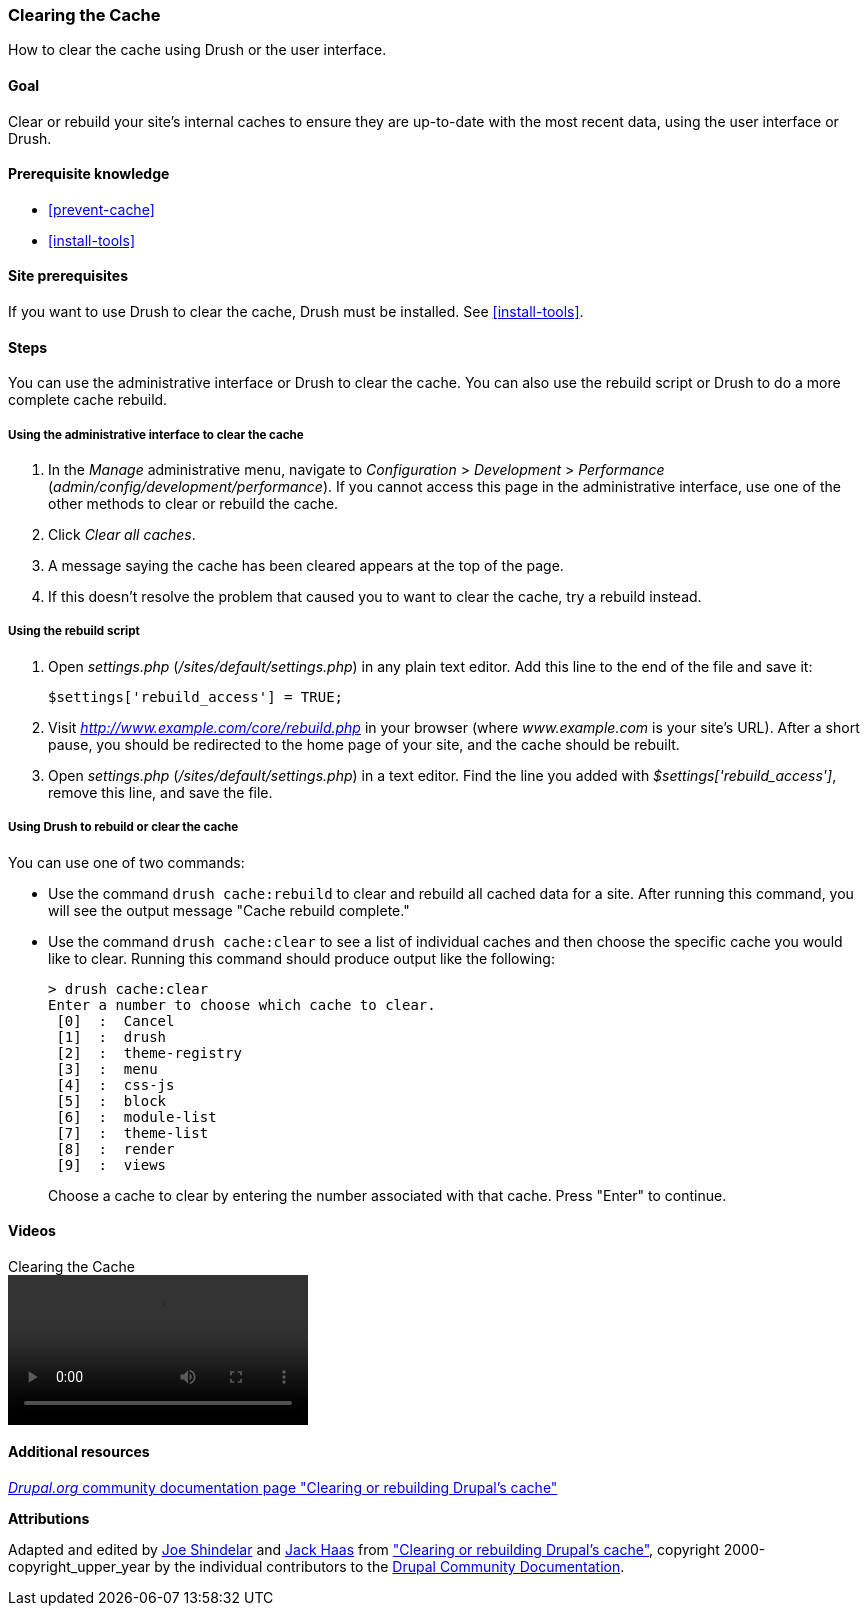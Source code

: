 [[prevent-cache-clear]]

=== Clearing the Cache

[role="summary"]
How to clear the cache using Drush or the user interface.

(((Cache,clearing)))
(((Cache,rebuilding)))

==== Goal

Clear or rebuild your site's internal caches to ensure they are up-to-date with
the most recent data, using the user interface or Drush.

==== Prerequisite knowledge

* <<prevent-cache>>
* <<install-tools>>

==== Site prerequisites

If you want to use Drush to clear the cache, Drush must be installed. See
<<install-tools>>.

==== Steps

You can use the administrative interface or Drush to clear the cache. You can
also use the rebuild script or Drush to do a more complete cache rebuild.

===== Using the administrative interface to clear the cache

. In the _Manage_ administrative menu, navigate to _Configuration_ >
_Development_ > _Performance_ (_admin/config/development/performance_). If you
cannot access this page in the administrative interface, use one of the other
methods to clear or rebuild the cache.

. Click _Clear all caches_.

. A message saying the cache has been cleared appears at the top of
the page.

. If this doesn't resolve the problem that caused you to want to clear the
cache, try a rebuild instead.

===== Using the rebuild script

. Open _settings.php_ (_/sites/default/settings.php_) in any plain text
editor. Add this line to the end of the file and save it:
+
----
$settings['rebuild_access'] = TRUE;
----

. Visit _http://www.example.com/core/rebuild.php_ in your browser (where
_www.example.com_ is your site's URL). After a short pause, you should be
redirected to the home page of your site, and the cache should be rebuilt.

. Open _settings.php_ (_/sites/default/settings.php_) in a text editor. Find the
line you added with _$settings['rebuild_access']_, remove this line, and save
the file.

===== Using Drush to rebuild or clear the cache

You can use one of two commands:

* Use the command `drush cache:rebuild` to clear and rebuild all cached data
for a site. After running this command, you will see the output message "Cache
rebuild complete."

* Use the command `drush cache:clear` to see a list of individual caches and
then choose the specific cache you would like to clear. Running this command
should produce output like the following:
+
----
> drush cache:clear
Enter a number to choose which cache to clear.
 [0]  :  Cancel
 [1]  :  drush
 [2]  :  theme-registry
 [3]  :  menu
 [4]  :  css-js
 [5]  :  block
 [6]  :  module-list
 [7]  :  theme-list
 [8]  :  render
 [9]  :  views
----
Choose a cache to clear by entering the number associated with that cache. Press
"Enter" to continue.


//==== Expand your understanding


//==== Related concepts

==== Videos

// Video from Drupalize.Me.
video::https://www.youtube-nocookie.com/embed/-evRieC6Y3U[title="Clearing the Cache"]

==== Additional resources

https://www.drupal.org/docs/7/administering-drupal-7-site/clearing-or-rebuilding-drupals-cache[_Drupal.org_ community documentation page "Clearing or rebuilding Drupal's cache"]


*Attributions*

Adapted and edited by https://www.drupal.org/u/eojthebrave[Joe Shindelar]
and https://www.drupal.org/u/jerseycheese[Jack Haas] from
https://www.drupal.org/docs/7/administering-drupal-7-site/clearing-or-rebuilding-drupals-cache["Clearing or
rebuilding Drupal's cache"],
copyright 2000-copyright_upper_year by the individual contributors to the
https://www.drupal.org/documentation[Drupal Community Documentation].
